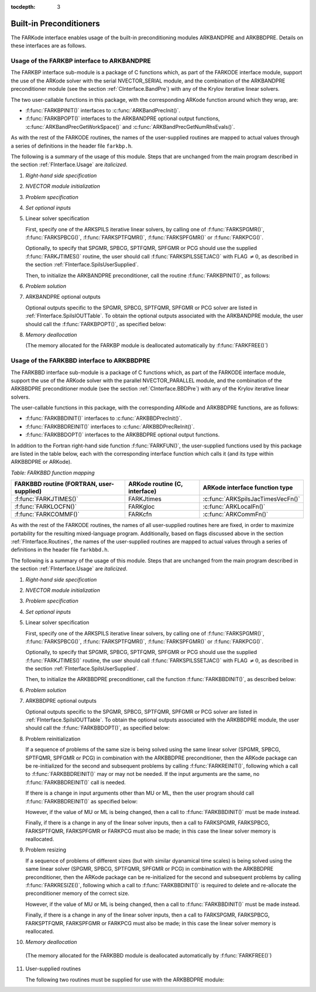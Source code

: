 :tocdepth: 3


.. _FInterface.Preconditioning:

Built-in Preconditioners
=============================

The FARKode interface enables usage of the built-in preconditioning
modules ARKBANDPRE and ARKBBDPRE.  Details on these interfaces are as
follows. 



.. _FInterface.BandPre:

Usage of the FARKBP interface to ARKBANDPRE
-----------------------------------------------

The FARKBP interface sub-module is a package of C functions which,
as part of the FARKODE interface module, support the use of the
ARKode solver with the serial NVECTOR_SERIAL module, and the
combination of the ARKBANDPRE preconditioner module (see the
section :ref:`CInterface.BandPre`) with any of the Krylov iterative
linear solvers. 

The two user-callable functions in this package, with the
corresponding ARKode function around which they wrap, are: 

* :f:func:`FARKBPINIT()` interfaces to :c:func:`ARKBandPrecInit()`.

* :f:func:`FARKBPOPT()` interfaces to the ARKBANDPRE optional output
  functions, :c:func:`ARKBandPrecGetWorkSpace()` and
  :c:func:`ARKBandPrecGetNumRhsEvals()`. 

As with the rest of the FARKODE routines, the names of the
user-supplied routines are mapped to actual values through a series of
definitions in the header file ``farkbp.h``. 

The following is a summary of the usage of this module. Steps that are
unchanged from the main program described in the section
:ref:`FInterface.Usage` are `italicized`.


1. `Right-hand side specification`

2. `NVECTOR module initialization`

3. `Problem specification`

4. `Set optional inputs`

5. Linear solver specification 

   First, specify one of the ARKSPILS iterative linear solvers, by
   calling one of :f:func:`FARKSPGMR()`, :f:func:`FARKSPBCG()`, 
   :f:func:`FARKSPTFQMR()`, :f:func:`FARKSPFGMR()` or :f:func:`FARKPCG()`. 

   Optionally, to specify that SPGMR, SPBCG, SPTFQMR, SPFGMR or PCG
   should use the supplied :f:func:`FARKJTIMES()` routine, the user
   should call :f:func:`FARKSPILSSETJAC()` with FLAG :math:`\ne 0`,
   as described in the section :ref:`FInterface.SpilsUserSupplied`.

   Then, to initialize the ARKBANDPRE preconditioner, call the
   routine :f:func:`FARKBPINIT()`, as follows:



   .. f:subroutine:: FARKBPINIT(NEQ, MU, ML, IER)
   
      Interfaces with the :c:func:`ARKBandPrecInit()`
      function to allocates memory and initialize data associated
      with the ARKBANDPRE preconditioner.
   
      **Arguments:** 
         * NEQ (``long int``, input) -- problem size 
         * MU (``long int``, input) -- upper half-bandwidth of the band matrix that is 
           retained as an approximation of the Jacobian 
         * ML  (``long int``, input) -- lower half-bandwidth of the band matrix approximant 
           to the Jacobian 	  
         * IER  (``int``, output) -- return flag  (0 if success, -1 if a memory failure)
            


6. `Problem solution`

7. ARKBANDPRE optional outputs 

   Optional outputs specific to the SPGMR, SPBCG, SPTFQMR, SPFGMR or PCG
   solver are listed in :ref:`FInterface.SpilsIOUTTable`.  To obtain
   the optional outputs associated with the ARKBANDPRE module, the
   user should call the :f:func:`FARKBPOPT()`, as specified below: 



   .. f:subroutine:: FARKBPOPT(LENRWBP, LENIWBP, NFEBP)
      
      Interfaces with the ARKBANDPRE optional output
      functions.
         
      **Arguments:** 
         * LENRWBP (``long int``, output) -- length of real preconditioner work
           space (from :c:func:`ARKBandPrecGetWorkSpace()`)  
         * LENIWBP (``long int``, output) -- length of integer preconditioner work space, in 
           integer words (from :c:func:`ARKBandPrecGetWorkSpace()`)  
         * NFEBP (``long int``, output) -- number of :math:`f_I(t,y)` evaluations (from
           :c:func:`ARKBandPrecGetNumRhsEvals()`)  



8. `Memory deallocation` 

   (The memory allocated for the FARKBP module is deallocated
   automatically by :f:func:`FARKFREE()`)




.. _FInterface.BBDPre:

Usage of the FARKBBD interface to ARKBBDPRE
-----------------------------------------------

The FARKBBD interface sub-module is a package of C functions which, as
part of the FARKODE interface module, support the use of the ARKode
solver with the parallel NVECTOR_PARALLEL module, and the combination
of the ARKBBDPRE preconditioner module (see the section
:ref:`CInterface.BBDPre`) with any of the Krylov iterative linear
solvers. 

The user-callable functions in this package, with the corresponding
ARKode and ARKBBDPRE functions, are as follows:

* :f:func:`FARKBBDINIT()` interfaces to :c:func:`ARKBBDPrecInit()`.

* :f:func:`FARKBBDREINIT()` interfaces to :c:func:`ARKBBDPrecReInit()`.

* :f:func:`FARKBBDOPT()` interfaces to the ARKBBDPRE optional output
  functions.

In addition to the Fortran right-hand side function
:f:func:`FARKFUN()`, the user-supplied functions used by this package
are listed in the table below, each with the
corresponding interface function which calls it (and its type within
ARKBBDPRE or ARKode).


*Table: FARKBBD function mapping*

.. cssclass:: table-bordered

+--------------------------+------------------------+-----------------------------------+
| FARKBBD routine          | ARKode routine         | ARKode interface                  |
| (FORTRAN, user-supplied) | (C, interface)         | function type                     |
+==========================+========================+===================================+
| :f:func:`FARKJTIMES()`   | FARKJtimes             | :c:func:`ARKSpilsJacTimesVecFn()` |
+--------------------------+------------------------+-----------------------------------+
| :f:func:`FARKLOCFN()`    | FARKgloc               | :c:func:`ARKLocalFn()`            |
+--------------------------+------------------------+-----------------------------------+
| :f:func:`FARKCOMMF()`    | FARKcfn                | :c:func:`ARKCommFn()`             |
+--------------------------+------------------------+-----------------------------------+

As with the rest of the FARKODE routines, the names of all
user-supplied routines here are fixed, in order to maximize
portability for the resulting mixed-language program. Additionally,
based on flags discussed above in the section :ref:`FInterface.Routines`,
the names of the user-supplied routines are mapped to actual values
through a series of definitions in the header file ``farkbbd.h``. 

The following is a summary of the usage of this module. Steps that are
unchanged from the main program described in the section
:ref:`FInterface.Usage` are `italicized`. 

1. `Right-hand side specification`

2. `NVECTOR module initialization`

3. `Problem specification`

4. `Set optional inputs`

5. Linear solver specification 

   First, specify one of the ARKSPILS iterative linear solvers, by
   calling one of :f:func:`FARKSPGMR()`, :f:func:`FARKSPBCG()`, 
   :f:func:`FARKSPTFQMR()`, :f:func:`FARKSPFGMR()` or :f:func:`FARKPCG()`.  

   Optionally, to specify that SPGMR, SPBCG, SPTFQMR, SPFGMR or PCG
   should use the supplied :f:func:`FARKJTIMES()` routine, the user
   should call :f:func:`FARKSPILSSETJAC()` with FLAG :math:`\ne 0`,
   as described in the section :ref:`FInterface.SpilsUserSupplied`.

   Then, to initialize the ARKBBDPRE preconditioner, call the function
   :f:func:`FARKBBDINIT()`, as described below:



   .. f:subroutine:: FARKBBDINIT(NLOCAL, MUDQ, MLDQ, MU, ML, DQRELY, IER)
      
      Interfaces with the :c:func:`ARKBBDPrecInit()`
      routine to initialize the ARKBBDPRE preconditioning module.
         
      **Arguments:** 
	 * NLOCAL (``long int``, input) -- local vector size on this process
   	 * MUDQ (``long int``, input) -- upper half-bandwidth to be
   	   used in the computation of the local Jacobian blocks by
   	   difference quotients.  These may be smaller than the
   	   true half-bandwidths of the Jacobian of the local block
   	   of :math:`g`, when smaller values may provide greater efficiency  
	 * MLDQ (``long int``, input) -- lower half-bandwidth to be used in the computation
           of the local Jacobian blocks by difference quotients
	 * MU (``long int``, input) -- upper half-bandwidth of the band matrix that is
           retained as an approximation of the local Jacobian block (may be smaller than MUDQ)  
	 * ML (``long int``, input) -- lower half-bandwidth of the band matrix that is
           retained as an approximation of the local Jacobian block (may be smaller than MLDQ)  
	 * DQRELY (``realtype``, input) -- relative increment factor in :math:`y` for
           difference quotients (0.0 indicates to use the default)
         * IER  (``int``, output) -- return flag  (0 if success, -1 if a memory
           failure) 



6. `Problem solution`

7. ARKBBDPRE optional outputs

   Optional outputs specific to the SPGMR, SPBCG, SPTFQMR, SPFGMR or
   PCG solver are listed in :ref:`FInterface.SpilsIOUTTable`.  To
   obtain the optional outputs associated with the ARKBBDPRE module,
   the user should call the :f:func:`FARKBBDOPT()`, as specified below:



   .. f:subroutine:: FARKBBDOPT(LENRWBBD, LENIWBBD, NGEBBD)
      
      Interfaces with the ARKBBDPRE optional output
      functions.
         
      **Arguments:** 
	 * LENRWBP (``long int``, output) -- length of real preconditioner work
           space on this process (from :c:func:`ARKBBDPrecGetWorkSpace()`)  
         * LENIWBP (``long int``, output) -- length of integer preconditioner work space on
           this process (from :c:func:`ARKBBDPrecGetWorkSpace()`)
         * NGEBBD (``long int``, output) -- number of :math:`g(t,y)` evaluations (from
           :c:func:`ARKBBDPrecGetNumGfnEvals()`) so far  



8. Problem reinitialization

   If a sequence of problems of the same size is being solved using
   the same linear solver (SPGMR, SPBCG, SPTFQMR, SPFGMR or PCG) in
   combination with the ARKBBDPRE preconditioner, then the ARKode
   package can be re-initialized for the second and subsequent
   problems by calling :f:func:`FARKREINIT()`, following which a call
   to :f:func:`FARKBBDREINIT()` may or may not be needed. If the input
   arguments are the same, no :f:func:`FARKBBDREINIT()` call is
   needed.

   If there is a change in input arguments other than MU or
   ML, then the user program should call :f:func:`FARKBBDREINIT()` as
   specified below: 



   .. f:subroutine:: FARKBBDREINIT(NLOCAL, MUDQ, MLDQ, DQRELY, IER)
      
      Interfaces with the
      :c:func:`ARKBBDPrecReInit()` function to reinitialize the
      ARKBBDPRE module.
         
      **Arguments:**  The arguments of the same names have the same
      meanings as in :f:func:`FARKBBDINIT()`.



   However, if the value of MU or ML is being changed, then a call to
   :f:func:`FARKBBDINIT()` must be made instead. 

   Finally, if there is a change in any of the linear solver inputs,
   then a call to FARKSPGMR, FARKSPBCG, FARKSPTFQMR, FARKSPFGMR or
   FARKPCG must also be made; in this case the linear solver memory is
   reallocated.  



9. Problem resizing

   If a sequence of problems of different sizes (but with similar
   dyanamical time scales) is being solved using the same linear
   solver (SPGMR, SPBCG, SPTFQMR, SPFGMR or PCG) in combination with
   the ARKBBDPRE preconditioner, then the ARKode package can be
   re-initialized for the second and subsequent problems by calling
   :f:func:`FARKRESIZE()`, following which a call to
   :f:func:`FARKBBDINIT()` is required to delete and re-allocate the 
   preconditioner memory of the correct size.




   .. f:subroutine:: FARKBBDREINIT(NLOCAL, MUDQ, MLDQ, DQRELY, IER)
      
      Interfaces with the
      :c:func:`ARKBBDPrecReInit()` function to reinitialize the
      ARKBBDPRE module.
         
      **Arguments:**  The arguments of the same names have the same
      meanings as in :f:func:`FARKBBDINIT()`.



   However, if the value of MU or ML is being changed, then a call to
   :f:func:`FARKBBDINIT()` must be made instead. 

   Finally, if there is a change in any of the linear solver inputs,
   then a call to FARKSPGMR, FARKSPBCG, FARKSPTFQMR, FARKSPFGMR or
   FARKPCG must also be made; in this case the linear solver memory is
   reallocated.  

10. `Memory deallocation` 

   (The memory allocated for the FARKBBD module is deallocated
   automatically by :f:func:`FARKFREE()`) 

11. User-supplied routines 

    The following two routines must be supplied for use with the
    ARKBBDPRE module:



    .. f:subroutine:: FARKGLOCFN(NLOC, T, YLOC, GLOC, IPAR, RPAR, IER)
      
       User-supplied routine (of type :c:func:`ARKLocalFn()`) that
       computes a processor-local approximation :math:`g(t,y)` to
       the right-hand side function :math:`f_I(t,y)`.
         
       **Arguments:** 
          * NLOC (``long int``, input) -- local problem size 
          * T (``realtype``, input) -- current value of the independent variable
	  * YLOC (``realtype``, input) -- array containing local dependent state variables
	  * GLOC (``realtype``, output) -- array containing local dependent state derivatives
          * IPAR (``long int``, input/output) -- array containing integer user data that was passed to
            :f:func:`FARKMALLOC()` 
          * RPAR (``realtype``, input/output) -- array containing real user data that was passed to
            :f:func:`FARKMALLOC()` 
          * IER (``int``, output) -- return flag (0 if success, >0 if a recoverable error
            occurred, <0 if an unrecoverable error occurred) 



    .. f:subroutine:: FARKCOMMFN(NLOC, T, YLOC, IPAR, RPAR, IER)
      
       User-supplied routine (of type
       :c:func:`ARKCommFn()`) that performs all interprocess
       communication necessary for the executation of the
       :f:func:`FARKGLOCFN()` function above, using the input vector
       YLOC.
         
       **Arguments:** 
          * NLOC (``long int``, input) -- local problem size 
	  * T (``realtype``, input) -- current value of the independent variable
	  * YLOC (``realtype``, input) -- array containing local dependent state variables
          * IPAR (``long int``, input/output) -- array containing integer user data that was passed to
            :f:func:`FARKMALLOC()` 
          * RPAR (``realtype``, input/output) -- array containing real user data that was passed to
            :f:func:`FARKMALLOC()` 
          * IER (``int``, output) -- return flag (0 if success, >0 if a recoverable error
            occurred, <0 if an unrecoverable error occurred) 

       **Notes:**
       The subroutine FARKCOMMFN must be supplied even if it is not
       needed and must return IER=0.  



